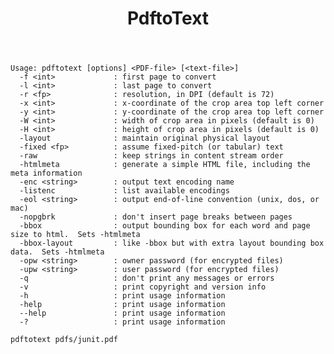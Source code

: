 #+Title: PdftoText 

#+BEGIN_SRC Example
Usage: pdftotext [options] <PDF-file> [<text-file>]
  -f <int>             : first page to convert
  -l <int>             : last page to convert
  -r <fp>              : resolution, in DPI (default is 72)
  -x <int>             : x-coordinate of the crop area top left corner
  -y <int>             : y-coordinate of the crop area top left corner
  -W <int>             : width of crop area in pixels (default is 0)
  -H <int>             : height of crop area in pixels (default is 0)
  -layout              : maintain original physical layout
  -fixed <fp>          : assume fixed-pitch (or tabular) text
  -raw                 : keep strings in content stream order
  -htmlmeta            : generate a simple HTML file, including the meta information
  -enc <string>        : output text encoding name
  -listenc             : list available encodings
  -eol <string>        : output end-of-line convention (unix, dos, or mac)
  -nopgbrk             : don't insert page breaks between pages
  -bbox                : output bounding box for each word and page size to html.  Sets -htmlmeta
  -bbox-layout         : like -bbox but with extra layout bounding box data.  Sets -htmlmeta
  -opw <string>        : owner password (for encrypted files)
  -upw <string>        : user password (for encrypted files)
  -q                   : don't print any messages or errors
  -v                   : print copyright and version info
  -h                   : print usage information
  -help                : print usage information
  --help               : print usage information
  -?                   : print usage information
#+END_SRC

#+NAME: pdftotext -f pdfs/junit.pdf
#+BEGIN_SRC shell
pdftotext pdfs/junit.pdf
#+END_SRC

#+RESULTS:
